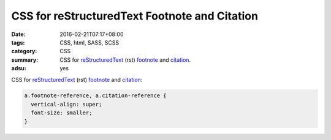 CSS for reStructuredText Footnote and Citation
##############################################

:date: 2016-02-21T07:17+08:00
:tags: CSS, html, SASS, SCSS
:category: CSS
:summary: CSS for reStructuredText_ (rst) footnote_ and citation_.
:adsu: yes


CSS for reStructuredText_ (rst) footnote_ and citation_:

.. code-block:: css

  a.footnote-reference, a.citation-reference {
    vertical-align: super;
    font-size: smaller;
  }


.. _reStructuredText: https://www.google.com/search?q=reStructuredText
.. _footnote: http://docutils.sourceforge.net/docs/user/rst/quickref.html#footnotes
.. _citation: http://docutils.sourceforge.net/docs/user/rst/quickref.html#citations
